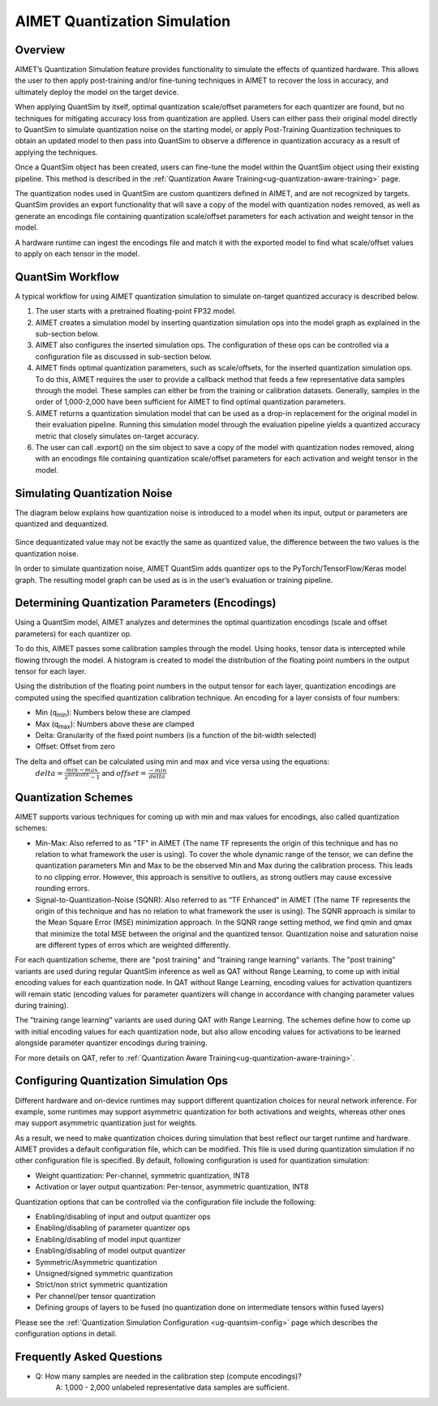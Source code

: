 .. _ug-quantsim:

=============================
AIMET Quantization Simulation
=============================
Overview
========
AIMET’s Quantization Simulation feature provides functionality to simulate the effects of quantized hardware. This
allows the user to then apply post-training and/or fine-tuning techniques in AIMET to recover the loss in accuracy, and
ultimately deploy the model on the target device.

When applying QuantSim by itself, optimal quantization scale/offset parameters for each quantizer are found, but no
techniques for mitigating accuracy loss from quantization are applied. Users can either pass their original model
directly to QuantSim to simulate quantization noise on the starting model, or apply Post-Training Quantization
techniques to obtain an updated model to then pass into QuantSim to observe a difference in quantization accuracy as a
result of applying the techniques.

Once a QuantSim object has been created, users can fine-tune the model within the QuantSim object using their
existing pipeline. This method is described in the :ref:`Quantization Aware Training<ug-quantization-aware-training>` page.

The quantization nodes used in QuantSim are custom quantizers defined in AIMET, and are not recognized by targets.
QuantSim provides an export functionality that will save a copy of the model with quantization nodes removed, as well as
generate an encodings file containing quantization scale/offset parameters for each activation and weight tensor in
the model.

A hardware runtime can ingest the encodings file and match it with the exported model to find what scale/offset values
to apply on each tensor in the model.

QuantSim Workflow
=================

A typical workflow for using AIMET quantization simulation to simulate on-target quantized accuracy is described below.

1. The user starts with a pretrained floating-point FP32 model.

2. AIMET creates a simulation model by inserting quantization simulation ops into the model graph as explained in the
   sub-section below.

3. AIMET also configures the inserted simulation ops. The  configuration of these ops can be controlled via a
   configuration file as discussed in sub-section below.

4. AIMET finds optimal quantization parameters, such as scale/offsets, for the inserted quantization simulation ops. To
   do this, AIMET requires the user to provide a callback method that feeds a few representative data samples through
   the model. These samples can either be from the training or calibration datasets. Generally, samples in the order of
   1,000-2,000 have been sufficient for AIMET to find optimal quantization parameters.

5. AIMET returns a quantization simulation model that can be used as a drop-in replacement for the original model in
   their evaluation pipeline. Running this simulation model through the evaluation pipeline yields a quantized accuracy
   metric that closely simulates on-target accuracy.

6. The user can call .export() on the sim object to save a copy of the model with quantization nodes removed, along with
   an encodings file containing quantization scale/offset parameters for each activation and weight tensor in the model.

Simulating Quantization Noise
=============================
The diagram below explains how quantization noise is introduced to a model when its input, output or parameters are
quantized and dequantized.

    .. image:: ../images/quant_3.png

Since dequantizated value may not be exactly the same as quantized value, the difference between the two values is the
quantization noise.

In order to simulate quantization noise, AIMET QuantSim adds quantizer ops to the PyTorch/TensorFlow/Keras model graph.
The resulting model graph can be used as is in the user’s evaluation or training pipeline.

Determining Quantization Parameters (Encodings)
===============================================
Using a QuantSim model, AIMET analyzes and determines the optimal quantization encodings (scale and offset parameters)
for each quantizer op.

To do this, AIMET passes some calibration samples through the model. Using hooks, tensor data is intercepted while
flowing through the model. A histogram is created to model the distribution of the floating point numbers in the output
tensor for each layer.

.. image:: ../images/quant_2.png

Using the distribution of the floating point numbers in the output tensor for each layer, quantization encodings are
computed using the specified quantization calibration technique. An encoding for a layer consists of four numbers:

- Min (q\ :sub:`min`\ ):     Numbers below these are clamped
- Max (q\ :sub:`max`\ ):    Numbers above these are clamped
- Delta:   Granularity of the fixed point numbers (is a function of the bit-width selected)
- Offset:  Offset from zero

The delta and offset can be calculated using min and max and vice versa using the equations:
    :math:`delta = \frac{min - max}{{2}^{bitwidth} - 1}` and :math:`offset = \frac{-min}{delta}`

Quantization Schemes
====================
AIMET supports various techniques for coming up with min and max values for encodings, also called quantization schemes:

- Min-Max: Also referred to as "TF" in AIMET (The name TF represents the origin of this technique and
  has no relation to what framework the user is using). To cover the whole dynamic range of the tensor, we can define
  the quantization parameters Min and Max to be the observed Min and Max during the calibration process. This leads to
  no clipping error. However, this approach is sensitive to outliers, as strong outliers may cause excessive rounding
  errors.

- Signal-to-Quantization-Noise (SQNR): Also referred to as “TF Enhanced” in AIMET (The name TF
  represents the origin of this technique and has no relation to what framework the user is using). The SQNR approach is
  similar to the Mean Square Error (MSE) minimization approach. In the SQNR range setting method, we find qmin and qmax
  that minimize the total MSE between the original and the quantized tensor. Quantization noise and saturation noise are
  different types of erros which are weighted differently.

For each quantization scheme, there are "post training" and "training range learning" variants. The "post training"
variants are used during regular QuantSim inference as well as QAT without Range Learning, to come up with initial
encoding values for each quantization node. In QAT without Range Learning, encoding values for activation quantizers
will remain static (encoding values for parameter quantizers will change in accordance with changing parameter values
during training).

The "training range learning" variants are used during QAT with Range Learning. The schemes define how to come up with
initial encoding values for each quantization node, but also allow encoding values for activations to be learned
alongside parameter quantizer encodings during training.

For more details on QAT, refer to :ref:`Quantization Aware Training<ug-quantization-aware-training>`.

Configuring Quantization Simulation Ops
=======================================

Different hardware and on-device runtimes may support different quantization choices for neural network inference. For
example, some runtimes may support asymmetric quantization for both activations and weights, whereas other ones may
support asymmetric quantization just for weights.

As a result, we need to make quantization choices during simulation that best reflect our target runtime and hardware.
AIMET provides a default configuration file, which can be modified. This file is used during quantization simulation if
no other configuration file is specified.  By default, following configuration is used for quantization simulation:

- Weight quantization: Per-channel, symmetric quantization, INT8

- Activation or layer output quantization: Per-tensor, asymmetric quantization, INT8

Quantization options that can be controlled via the configuration file include the following:

- Enabling/disabling of input and output quantizer ops
- Enabling/disabling of parameter quantizer ops
- Enabling/disabling of model input quantizer
- Enabling/disabling of model output quantizer
- Symmetric/Asymmetric quantization
- Unsigned/signed symmetric quantization
- Strict/non strict symmetric quantization
- Per channel/per tensor quantization
- Defining groups of layers to be fused (no quantization done on intermediate tensors within fused layers)

Please see the :ref:`Quantization Simulation Configuration <ug-quantsim-config>` page which describes the configuration
options in detail.

Frequently Asked Questions
==========================
- Q: How many samples are needed in the calibration step (compute encodings)?
    A: 1,000 - 2,000 unlabeled representative data samples are sufficient.